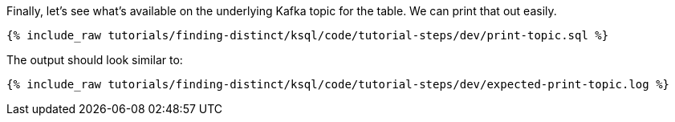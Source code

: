 Finally, let's see what's available on the underlying Kafka topic for the table. We can print that out easily.

+++++
<pre class="snippet"><code class="sql">{% include_raw tutorials/finding-distinct/ksql/code/tutorial-steps/dev/print-topic.sql %}</code></pre>
+++++

The output should look similar to:

+++++
<pre class="snippet"><code class="shell">{% include_raw tutorials/finding-distinct/ksql/code/tutorial-steps/dev/expected-print-topic.log %}</code></pre>
+++++
